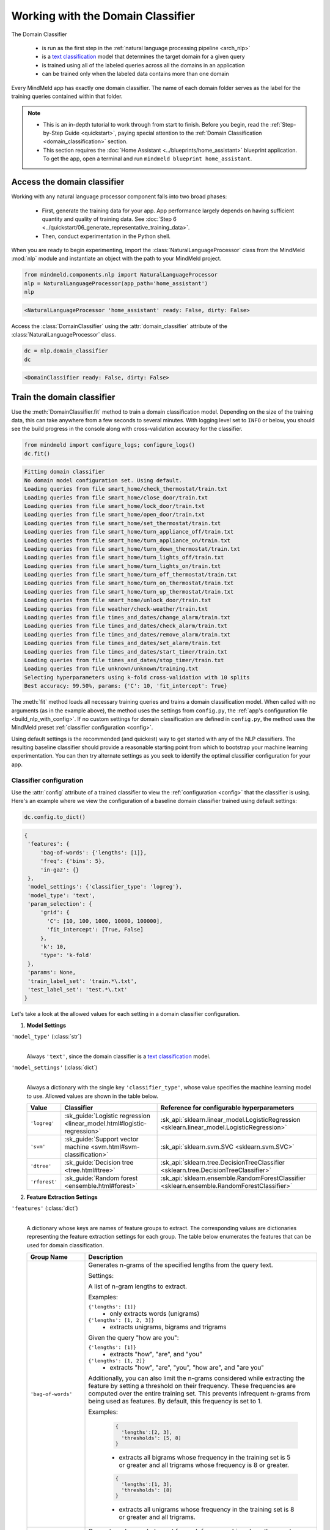 Working with the Domain Classifier
==================================

.. _domain_classification:

The Domain Classifier

 - is run as the first step in the :ref:`natural language processing pipeline <arch_nlp>`
 - is a `text classification <https://en.wikipedia.org/wiki/Text_classification>`_ model that determines the target domain for a given query
 - is trained using all of the labeled queries across all the domains in an application
 - can be trained only when the labeled data contains more than one domain

Every MindMeld app has exactly one domain classifier. The name of each domain folder serves as the label for the training queries contained within that folder.

.. note::

   - This is an in-depth tutorial to work through from start to finish. Before you begin, read the :ref:`Step-by-Step Guide <quickstart>`, paying special attention to the :ref:`Domain Classification <domain_classification>` section.
   - This section requires the :doc:`Home Assistant <../blueprints/home_assistant>` blueprint application. To get the app, open a terminal and run ``mindmeld blueprint home_assistant``.

Access the domain classifier
----------------------------

Working with any natural language processor component falls into two broad phases:

 - First, generate the training data for your app. App performance largely depends on having sufficient quantity and quality of training data. See :doc:`Step 6 <../quickstart/06_generate_representative_training_data>`.
 - Then, conduct experimentation in the Python shell.

When you are ready to begin experimenting, import the :class:`NaturalLanguageProcessor` class from the MindMeld :mod:`nlp` module and instantiate an object with the path to your MindMeld project.

.. code-block:: python

   from mindmeld.components.nlp import NaturalLanguageProcessor
   nlp = NaturalLanguageProcessor(app_path='home_assistant')
   nlp

.. code-block:: console

   <NaturalLanguageProcessor 'home_assistant' ready: False, dirty: False>

Access the :class:`DomainClassifier` using the :attr:`domain_classifier` attribute of the :class:`NaturalLanguageProcessor` class.

.. code-block:: python

   dc = nlp.domain_classifier
   dc

.. code-block:: console

  <DomainClassifier ready: False, dirty: False>


Train the domain classifier
---------------------------

Use the :meth:`DomainClassifier.fit` method to train a domain classification model. Depending on the size of the training data, this can take anywhere from a few seconds to several minutes. With logging level set to ``INFO`` or below, you should see the build progress in the console along with cross-validation accuracy for the classifier.

.. _baseline_domain_fit:

.. code-block:: python

   from mindmeld import configure_logs; configure_logs()
   dc.fit()

.. code-block:: console

   Fitting domain classifier
   No domain model configuration set. Using default.
   Loading queries from file smart_home/check_thermostat/train.txt
   Loading queries from file smart_home/close_door/train.txt
   Loading queries from file smart_home/lock_door/train.txt
   Loading queries from file smart_home/open_door/train.txt
   Loading queries from file smart_home/set_thermostat/train.txt
   Loading queries from file smart_home/turn_appliance_off/train.txt
   Loading queries from file smart_home/turn_appliance_on/train.txt
   Loading queries from file smart_home/turn_down_thermostat/train.txt
   Loading queries from file smart_home/turn_lights_off/train.txt
   Loading queries from file smart_home/turn_lights_on/train.txt
   Loading queries from file smart_home/turn_off_thermostat/train.txt
   Loading queries from file smart_home/turn_on_thermostat/train.txt
   Loading queries from file smart_home/turn_up_thermostat/train.txt
   Loading queries from file smart_home/unlock_door/train.txt
   Loading queries from file weather/check-weather/train.txt
   Loading queries from file times_and_dates/change_alarm/train.txt
   Loading queries from file times_and_dates/check_alarm/train.txt
   Loading queries from file times_and_dates/remove_alarm/train.txt
   Loading queries from file times_and_dates/set_alarm/train.txt
   Loading queries from file times_and_dates/start_timer/train.txt
   Loading queries from file times_and_dates/stop_timer/train.txt
   Loading queries from file unknown/unknown/training.txt
   Selecting hyperparameters using k-fold cross-validation with 10 splits
   Best accuracy: 99.50%, params: {'C': 10, 'fit_intercept': True}

The :meth:`fit` method loads all necessary training queries and trains a domain classification model. When called with no arguments (as in the example above), the method uses the settings from ``config.py``, the :ref:`app's configuration file <build_nlp_with_config>`. If no custom settings for domain classification are defined in ``config.py``, the method uses the MindMeld preset :ref:`classifier configuration <config>`.

Using default settings is the recommended (and quickest) way to get started with any of the NLP classifiers. The resulting baseline classifier should provide a reasonable starting point from which to bootstrap your machine learning experimentation. You can then try alternate settings as you seek to identify the optimal classifier configuration for your app.

Classifier configuration
^^^^^^^^^^^^^^^^^^^^^^^^

.. _domain_classifier_configuration:

Use the :attr:`config` attribute of a trained classifier to view the :ref:`configuration <config>` that the classifier is using. Here's an example where we view the configuration of a baseline domain classifier trained using default settings:

.. code-block:: python

   dc.config.to_dict()

.. code-block:: console

   {
    'features': {
        'bag-of-words': {'lengths': [1]},
        'freq': {'bins': 5},
        'in-gaz': {}
    },
    'model_settings': {'classifier_type': 'logreg'},
    'model_type': 'text',
    'param_selection': {
        'grid': {
          'C': [10, 100, 1000, 10000, 100000],
          'fit_intercept': [True, False]
        },
        'k': 10,
        'type': 'k-fold'
    },
    'params': None,
    'train_label_set': 'train.*\.txt',
    'test_label_set': 'test.*\.txt'
   }

Let's take a look at the allowed values for each setting in a domain classifier configuration.

1. **Model Settings**

``'model_type'`` (:class:`str`)
  |

  Always ``'text'``, since the domain classifier is a `text classification <https://en.wikipedia.org/wiki/Text_classification>`_ model.

``'model_settings'`` (:class:`dict`)
  |

  Always a dictionary with the single key ``'classifier_type'``, whose value specifies the machine learning model to use. Allowed values are shown in the table below.

  .. _sklearn_domain_models:

  =============== ======================================================================= ==========================================
  Value           Classifier                                                              Reference for configurable hyperparameters
  =============== ======================================================================= ==========================================
  ``'logreg'``    :sk_guide:`Logistic regression <linear_model.html#logistic-regression>` :sk_api:`sklearn.linear_model.LogisticRegression <sklearn.linear_model.LogisticRegression>`
  ``'svm'``       :sk_guide:`Support vector machine <svm.html#svm-classification>`        :sk_api:`sklearn.svm.SVC <sklearn.svm.SVC>`
  ``'dtree'``     :sk_guide:`Decision tree <tree.html#tree>`                              :sk_api:`sklearn.tree.DecisionTreeClassifier <sklearn.tree.DecisionTreeClassifier>`
  ``'rforest'``   :sk_guide:`Random forest <ensemble.html#forest>`                        :sk_api:`sklearn.ensemble.RandomForestClassifier <sklearn.ensemble.RandomForestClassifier>`
  =============== ======================================================================= ==========================================


2. **Feature Extraction Settings**

``'features'`` (:class:`dict`)
  |

  A dictionary whose keys are names of feature groups to extract. The corresponding values are dictionaries representing the feature extraction settings for each group. The table below enumerates the features that can be used for domain classification.

  .. _domain_features:

  +-----------------------+------------------------------------------------------------------------------------------------------------+
  | Group Name            | Description                                                                                                |
  +=======================+============================================================================================================+
  | ``'bag-of-words'``    | Generates n-grams of the specified lengths from the query text.                                            |
  |                       |                                                                                                            |
  |                       | Settings:                                                                                                  |
  |                       |                                                                                                            |
  |                       | A list of n-gram lengths to extract.                                                                       |
  |                       |                                                                                                            |
  |                       | Examples:                                                                                                  |
  |                       |                                                                                                            |
  |                       | ``{'lengths': [1]}``                                                                                       |
  |                       |  - only extracts words (unigrams)                                                                          |
  |                       |                                                                                                            |
  |                       | ``{'lengths': [1, 2, 3]}``                                                                                 |
  |                       |  - extracts unigrams, bigrams and trigrams                                                                 |
  |                       |                                                                                                            |
  |                       | Given the query "how are you":                                                                             |
  |                       |                                                                                                            |
  |                       | ``{'lengths': [1]}``                                                                                       |
  |                       |  - extracts "how", "are", and "you"                                                                        |
  |                       |                                                                                                            |
  |                       | ``{'lengths': [1, 2]}``                                                                                    |
  |                       |  - extracts "how", "are", "you", "how are", and "are you"                                                  |
  |                       |                                                                                                            |
  |                       | Additionally, you can also limit the n-grams considered while extracting the feature by setting a          |
  |                       | threshold on their frequency. These frequencies are computed over the entire training set. This prevents   |
  |                       | infrequent n-grams from being used as features. By default, this frequency is set to 1.                    |
  |                       |                                                                                                            |
  |                       | Examples:                                                                                                  |
  |                       |                                                                                                            |
  |                       |  .. code-block:: python                                                                                    |
  |                       |                                                                                                            |
  |                       |    {                                                                                                       |
  |                       |      'lengths':[2, 3],                                                                                     |
  |                       |      'thresholds': [5, 8]                                                                                  |
  |                       |    }                                                                                                       |
  |                       |                                                                                                            |
  |                       |  - extracts all bigrams whose frequency in the training set is 5 or greater and all trigrams whose         |
  |                       |    frequency is 8 or greater.                                                                              |
  |                       |                                                                                                            |
  |                       |  .. code-block:: python                                                                                    |
  |                       |                                                                                                            |
  |                       |    {                                                                                                       |
  |                       |      'lengths':[1, 3],                                                                                     |
  |                       |      'thresholds': [8]                                                                                     |
  |                       |    }                                                                                                       |
  |                       |                                                                                                            |
  |                       |  - extracts all unigrams whose frequency in the training set is 8 or greater and all trigrams.             |
  +-----------------------+------------------------------------------------------------------------------------------------------------+
  | ``'freq'``            | Generates a log-scaled count for each frequency bin, where the count represents the number of query tokens |
  |                       | whose frequency falls into that bin. Frequency is measured by number of occurrences in the training data.  |
  |                       |                                                                                                            |
  |                       | Settings:                                                                                                  |
  |                       |                                                                                                            |
  |                       | Number of bins.                                                                                            |
  |                       |                                                                                                            |
  |                       | Example:                                                                                                   |
  |                       |                                                                                                            |
  |                       | ``{'bins': 5}``                                                                                            |
  |                       |  - quantizes the vocabulary frequency into 5 bins                                                          |
  +-----------------------+------------------------------------------------------------------------------------------------------------+
  | ``'enable-stemming'`` | Stemming is the process of reducing inflected words to their word stem or base form. For example, word stem|
  |                       | of "eating" is "eat", word stem of "backwards" is "backward". MindMeld extracts word stems using a variant |
  |                       | of the `Porter stemming algorithm <https://tartarus.org/martin/PorterStemmer/>`_ that only removes         |
  |                       | inflectional suffixes.                                                                                     |
  |                       |                                                                                                            |
  |                       | This feature extends the ``'bag-of-words'`` and ``'freq'`` features described above.                       |
  |                       |                                                                                                            |
  |                       | If this flag is set to ``True``:                                                                           |
  |                       |                                                                                                            |
  |                       | - The stemmed versions of the n-grams are extracted from the query in addition to regular n-grams when     |
  |                       |   using the ``'bag-of-words'`` feature                                                                     |
  |                       |                                                                                                            |
  |                       | - Frequency counts for both unstemmed as well as stemmed versions of the query tokens are computed when    |
  |                       |   using the ``'freq'`` feature                                                                             |
  |                       |                                                                                                            |
  |                       | Example:                                                                                                   |
  |                       |                                                                                                            |
  |                       |  .. code-block:: python                                                                                    |
  |                       |                                                                                                            |
  |                       |    'features': {                                                                                           |
  |                       |        'bag-of-words': {'lengths': [1]},                                                                   |
  |                       |        'enable-stemming': True                                                                             |
  |                       |     }                                                                                                      |
  |                       |                                                                                                            |
  |                       |  - extracts ["two", “orders", "of", "breadsticks", **"order"**, **"breadstick"**] from the query “two      |
  |                       |    orders of breadsticks”.                                                                                 |
  +-----------------------+------------------------------------------------------------------------------------------------------------+
  | ``'word-shape'``      | Generates word shapes of n-grams of the specified lengths from the query text. Word shapes are simplified  |
  |                       | representations which encode attributes such as capitalization, numerals, punctuation etc.                 |
  |                       | Currently, we only encode whether a character is a digit or not.                                           |
  |                       |                                                                                                            |
  |                       | Settings:                                                                                                  |
  |                       |                                                                                                            |
  |                       | A list of n-gram lengths to extract.                                                                       |
  |                       |                                                                                                            |
  |                       | Examples:                                                                                                  |
  |                       |                                                                                                            |
  |                       | ``{'lengths': [1]}``                                                                                       |
  |                       |  - only extracts word shapes of individual tokens (unigrams)                                               |
  |                       |                                                                                                            |
  |                       | ``{'lengths': [1, 2, 3]}``                                                                                 |
  |                       |  - extracts word shapes of unigrams, bigrams and trigrams                                                  |
  |                       |                                                                                                            |
  |                       | Given the query "i want 12":                                                                               |
  |                       |                                                                                                            |
  |                       | ``{'lengths': [1]}``                                                                                       |
  |                       |  - extracts "x", "xxxx", and "dd"                                                                          |
  |                       |                                                                                                            |
  |                       | ``{'lengths': [1, 2]}``                                                                                    |
  |                       |  - extracts "x", "xxxx", "dd", "x xxxx", and "xxxx dd"                                                     |
  |                       |                                                                                                            |
  |                       | Note:                                                                                                      |
  |                       |                                                                                                            |
  |                       | - Shapes of words which are all digits or non-digits and have more than 5 characters are collapsed to      |
  |                       |   `ddddd+` and `xxxxx+` respectively.                                                                      |
  |                       | - Feature value for each shape is its log-scaled count.                                                    |
  +-----------------------+------------------------------------------------------------------------------------------------------------+
  | ``'edge-ngrams'``     | Generates n-grams of the specified lengths from the edges (that is, the start and the end) of the query.   |
  |                       |                                                                                                            |
  |                       | Settings:                                                                                                  |
  |                       |                                                                                                            |
  |                       | A list of n-gram lengths to extract.                                                                       |
  |                       |                                                                                                            |
  |                       | Examples:                                                                                                  |
  |                       |                                                                                                            |
  |                       | ``{'lengths': [1]}``                                                                                       |
  |                       |  - only extracts the first and last word                                                                   |
  |                       |                                                                                                            |
  |                       | ``{'lengths': [1, 2, 3]}``                                                                                 |
  |                       |  - extracts all leading and trailing n-grams up to size 3                                                  |
  +-----------------------+------------------------------------------------------------------------------------------------------------+
  | ``'char-ngrams'``     | Generates character n-grams of specified lengths from the query text.                                      |
  |                       |                                                                                                            |
  |                       | Examples:                                                                                                  |
  |                       |                                                                                                            |
  |                       | ``{'lengths': [1]}``                                                                                       |
  |                       |  - extracts each character in the query (unigrams)                                                         |
  |                       |                                                                                                            |
  |                       | ``{'lengths': [1, 2, 3]}``                                                                                 |
  |                       |  - extracts character unigrams, bigrams and trigrams                                                       |
  |                       |                                                                                                            |
  |                       | Given the query "hi there":                                                                                |
  |                       |                                                                                                            |
  |                       | ``{'lengths': [1]}``                                                                                       |
  |                       |  - extracts 'h', 'i', ' ', t', 'h', 'e', 'r', and 'e'                                                      |
  |                       |                                                                                                            |
  |                       | ``{'lengths': [1, 2]}``                                                                                    |
  |                       |  - extracts  'h', 'i', ' ', 't', 'h', 'e', 'r', 'e', 'hi', 'i ', ' t', 'th', 'he', 'er', and 're'          |
  |                       |                                                                                                            |
  |                       | Additionally, you can also limit the character n-grams considered while extracting the feature by setting  |
  |                       | a threshold on their frequency. These frequencies are computed over the entire training set. This prevents |
  |                       | infrequent n-grams from being used as features. By default, this frequency is set to 1.                    |
  |                       |                                                                                                            |
  |                       | Examples:                                                                                                  |
  |                       |                                                                                                            |
  |                       |  .. code-block:: python                                                                                    |
  |                       |                                                                                                            |
  |                       |    {                                                                                                       |
  |                       |      'lengths':[2, 3],                                                                                     |
  |                       |      'thresholds': [5, 8]                                                                                  |
  |                       |    }                                                                                                       |
  |                       |                                                                                                            |
  |                       |  - extracts all character bigrams whose frequency in the training set is 5 or greater and all character    |
  |                       |    trigrams whose frequency is 8 or greater.                                                               |
  |                       |                                                                                                            |
  |                       |  .. code-block:: python                                                                                    |
  |                       |                                                                                                            |
  |                       |    {                                                                                                       |
  |                       |      'lengths':[1, 3],                                                                                     |
  |                       |      'thresholds': [8]                                                                                     |
  |                       |    }                                                                                                       |
  |                       |                                                                                                            |
  |                       |  - extracts all character unigrams whose frequency in the training set is 8 or greater and all character   |
  |                       |    trigrams.                                                                                               |
  +-----------------------+------------------------------------------------------------------------------------------------------------+
  | ``'sys-candidates'``  | Generates a set of features indicating the presence of system entities in the query.                       |
  |                       |                                                                                                            |
  |                       | Settings:                                                                                                  |
  |                       |                                                                                                            |
  |                       | The types of system entities to extract. If unspecified, all system entities will be considered by default.|
  |                       |                                                                                                            |
  |                       | Example:                                                                                                   |
  |                       |                                                                                                            |
  |                       | ``{'entities': ['sys_number', 'sys_time', 'sys_phone-number']}``                                           |
  |                       |  - extracts features indicating the presence of the above system entities                                  |
  +-----------------------+------------------------------------------------------------------------------------------------------------+
  | ``'in-gaz'``          | Generates a set of features indicating the presence of query n-grams in different entity gazetteers,       |
  |                       | along with popularity information as defined in the gazetteer.                                             |
  +-----------------------+------------------------------------------------------------------------------------------------------------+
  | ``'length'``          | Generates a set of features that capture query length information.                                         |
  |                       | Computes the number of tokens and characters in the query, on both linear and log scales.                  |
  +-----------------------+------------------------------------------------------------------------------------------------------------+
  | ``'exact'``           | Returns the entire query text as a feature.                                                                |
  +-----------------------+------------------------------------------------------------------------------------------------------------+
  | ``'sentiment'``       | Generates a feature or a set of features to representing the intensity of positive, negative or neutral    |
  |                       | sentiment in the query.                                                                                    |
  |                       |                                                                                                            |
  |                       | Settings:                                                                                                  |
  |                       |                                                                                                            |
  |                       | The type of measurement required. If unspecified, a single score will be computed to measure sentiment.    |
  |                       |                                                                                                            |
  |                       | Examples:                                                                                                  |
  |                       |                                                                                                            |
  |                       | ``{'analyzer': 'composite'}``                                                                              |
  |                       | - extracts a single feature representing the sentiment normalized to be between -1 (extreme negative) to   |
  |                       |   +1 (extreme positive).                                                                                   |
  |                       |                                                                                                            |
  |                       | ``{'analyzer': 'discrete'}``                                                                               |
  |                       | - extracts three separate features measuring the ratio for each sentiment (positive, neutral and negative) |
  |                       |   such that their values add up to 1.                                                                      |
  +-----------------------+------------------------------------------------------------------------------------------------------------+

.. note::

   To define your own features or custom versions of these in-built features, see :ref:`Working with User-Defined Features <custom_features>`.

.. _domain_tuning:

3. **Hyperparameter Settings**

``'params'`` (:class:`dict`)
  |

  A dictionary of values to be used for model hyperparameters during training. Examples include the ``'kernel'`` parameter for SVM, ``'penalty'`` for logistic regression, ``'max_depth'`` for decision tree, and so on. The list of allowable hyperparameters depends on the model selected. See the :ref:`reference links <sklearn_domain_models>` above for parameter lists.

``'param_selection'`` (:class:`dict`)
  |

  A dictionary of settings for :sk_guide:`hyperparameter selection <grid_search>`. Provides an alternative to the ``'params'`` dictionary above if the ideal hyperparameters for the model are not already known and need to be estimated.

  To estimate parameters, MindMeld needs two pieces of information from the developer:

  #. The parameter space to search, as the value for the ``'grid'`` key
  #. The strategy for splitting the labeled data into training and validation sets, as the value for the ``'type'`` key

  Depending on the splitting scheme selected, the :data:`param_selection` dictionary can contain other keys that define additional settings. The table below enumerates the allowable keys.

  +-----------------------+---------------------------------------------------------------------------------------------------------------------------+
  | Key                   | Value                                                                                                                     |
  +=======================+===========================================================================================================================+
  | ``'grid'``            | A dictionary which maps each hyperparameter to a list of potential values to search.                                      |
  |                       | Here is an example for a :sk_api:`logistic regression <sklearn.linear_model.LogisticRegression>` model:                   |
  |                       |                                                                                                                           |
  |                       | .. code-block:: python                                                                                                    |
  |                       |                                                                                                                           |
  |                       |    {                                                                                                                      |
  |                       |      'penalty': ['l1', 'l2'],                                                                                             |
  |                       |      'C': [10, 100, 1000, 10000, 100000],                                                                                 |
  |                       |       'fit_intercept': [True, False]                                                                                      |
  |                       |    }                                                                                                                      |
  |                       |                                                                                                                           |
  |                       | See the :ref:`reference links <sklearn_domain_models>` above for details on the hyperparameters available for each model. |
  +-----------------------+---------------------------------------------------------------------------------------------------------------------------+
  | ``'type'``            | The :sk_guide:`cross-validation <cross_validation>` methodology to use. One of:                                           |
  |                       |                                                                                                                           |
  |                       | - ``'k-fold'``: :sk_api:`K-folds <sklearn.model_selection.KFold>`                                                         |
  |                       | - ``'shuffle'``: :sk_api:`Randomized folds <sklearn.model_selection.ShuffleSplit>`                                        |
  |                       | - ``'group-k-fold'``: :sk_api:`K-folds with non-overlapping groups <sklearn.model_selection.GroupKFold>`                  |
  |                       | - ``'group-shuffle'``: :sk_api:`Group-aware randomized folds <sklearn.model_selection.GroupShuffleSplit>`                 |
  |                       | - ``'stratified-k-fold'``: :sk_api:`Stratified k-folds <sklearn.model_selection.StratifiedKFold>`                         |
  |                       | - ``'stratified-shuffle'``: :sk_api:`Stratified randomized folds <sklearn.model_selection.StratifiedShuffleSplit>`        |
  |                       |                                                                                                                           |
  +-----------------------+---------------------------------------------------------------------------------------------------------------------------+
  | ``'k'``               | Number of folds (splits)                                                                                                  |
  +-----------------------+---------------------------------------------------------------------------------------------------------------------------+

  To identify the parameters that give the highest accuracy, the :meth:`fit` method does an :sk_guide:`exhaustive grid search <grid_search.html#exhaustive-grid-search>` over the parameter space, evaluating candidate models using the specified cross-validation strategy. Subsequent calls to :meth:`fit` can use these optimal parameters and skip the parameter selection process.

4. **Custom Train/Test Settings**

``'train_label_set'`` (:class:`str`)
  |

  A string representing a regex pattern that selects all training files for domain model training with filenames that match the pattern. The default regex when this key is not specified is ``'train.*\.txt'``.

``'test_label_set'`` (:class:`str`)
  |

  A string representing a regex pattern that selects all evaluation files for domain model testing with filenames that match the pattern. The default regex when this key is not specified is ``'test.*\.txt'``.


.. _build_domain_with_config:

Training with custom configurations
^^^^^^^^^^^^^^^^^^^^^^^^^^^^^^^^^^^

To override MindMeld's default domain classifier configuration with custom settings, you can either edit the app configuration file, or, you can call the :meth:`fit` method with appropriate arguments.


1. Application configuration file
"""""""""""""""""""""""""""""""""

When you define custom classifier settings in ``config.py``, the :meth:`DomainClassifier.fit` and :meth:`NaturalLanguageProcessor.build` methods use those settings instead of MindMeld's defaults. To do this, define a dictionary of your custom settings, named :data:`DOMAIN_CLASSIFIER_CONFIG`.

Here's an example of a ``config.py`` file where custom settings optimized for the app override the preset configuration for the domain classifier.

.. code-block:: python

   DOMAIN_CLASSIFIER_CONFIG = {
       'model_type': 'text',
       'model_settings': {
           'classifier_type': 'logreg'
       },
       'param_selection': {
           'type': 'k-fold',
           'k': 10,
           'grid': {
               'fit_intercept': [True, False],
               'C': [10, 100, 1000, 10000, 100000]
           },
       },
       'features': {
           "bag-of-words": {
               "lengths": [1, 2]
           },
           "edge-ngrams": {"lengths": [1, 2]},
           "in-gaz": {},
           "exact": {"scaling": 10},
           "gaz-freq": {},
           "freq": {"bins": 5}
       }
   }

This method is recommended for storing your optimal classifier settings once you have identified them through experimentation. Then the classifier training methods will use the optimized configuration to rebuild the models. A common use case is retraining models on newly-acquired training data, without retuning the underlying model settings.

Since this method requires updating a file each time you modify a setting, it's less suitable for rapid prototyping than the method described next.

2. Arguments to the :meth:`fit` method
""""""""""""""""""""""""""""""""""""""

For experimenting with the domain classifier, the recommended method is to use arguments to the :meth:`fit` method. The main areas for exploration are feature extraction, hyperparameter tuning, and model selection.


**Feature extraction**

Let's start with the baseline classifier we trained :ref:`earlier <baseline_domain_fit>`. Viewing the feature set reveals that, by default, the classifier uses unigrams for its bag of words features.

.. code-block:: python

   my_features = dc.config.features
   my_features

.. code-block:: console

   {
    'bag-of-words': {'lengths': [1, 2]},
    'edge-ngrams': {'lengths': [1, 2]},
    'exact': {'scaling': 10},
    'freq': {'bins': 5},
    'gaz-freq': {},
    'in-gaz': {}}
   }

Now we want the classifier to look at longer phrases, which carry more context than unigrams. Change the ``'lengths'`` setting of the ``'bag-of-words'`` feature to extract longer n-grams. For this example, to extract single words (unigrams), bigrams, and trigrams, we'll edit the :data:`my_features` dictionary as shown below.

.. code-block:: python

   my_features['bag-of-words']['lengths'] = [1, 2, 3]

We can also add more :ref:`supported features <domain_features>`. Suppose that our domains are such that the natural language patterns at the start or the end of a query are highly indicative of one domain or another. To capture this, we extract the leading and trailing phrases of different lengths — known as *edge n-grams* — from the query. The code below adds the new ``'edge-ngrams'`` feature to the existing :data:`my_features` dictionary.

.. code-block:: python

   my_features['edge-ngrams'] = { 'lengths': [1, 2] }
   my_features

.. code-block:: console

   {
    'bag-of-words': {'lengths': [1, 2, 3]},
    'edge-ngrams': {'lengths': [1, 2]},
    'exact': {'scaling': 10},
    'freq': {'bins': 5},
    'gaz-freq': {},
    'in-gaz': {}
   }

To retrain the classifier with the updated feature set, pass in the :data:`my_features` dictionary as an argument to the :data:`features` parameter of the :meth:`fit` method. This trains the domain classification model with our new feature extraction settings, while continuing to use MindMeld defaults for model type (logistic regression) and hyperparameter selection.

.. code-block:: python

   dc.fit(features=my_features)

.. code-block:: console

   Fitting domain classifier
   Selecting hyperparameters using k-fold cross-validation with 10 splits
   Best accuracy: 99.60%, params: {'C': 10, 'fit_intercept': True}

   The exact accuracy number and the selected params might be different each time we run hyperparameter tuning, which we will explore in detail in the next section.

**Hyperparameter tuning**

View the model's hyperparameters, keeping in mind the hyperparameters for logistic regression, the default model for domain classification in MindMeld. These include: ``'C'``, the inverse of regularization strength; and, penalization, which is not shown in the response but defaults to ``'l2'``.

.. code-block:: python

   my_param_settings = dc.config.param_selection
   my_param_settings

.. code-block:: console

   {
    'grid': {
              'C': [10, 100, 1000, 10000, 100000],
              'fit_intercept': [True, False]
            },
    'k': 10,
    'type': 'k-fold'
   }

For our first experiment, let's reduce the range of values to search for ``'C'``, and allow the hyperparameter estimation process to choose the ideal norm (``'l1'`` or ``'l2'``) for penalization. Pass the updated settings to :meth:`fit` as arguments to the :data:`param_selection` parameter. The :meth:`fit` method then searches over the updated parameter grid, and prints the hyperparameter values for the model whose cross-validation accuracy is highest.

.. code-block:: python

   my_param_settings['grid']['C'] = [10, 100, 1000]
   my_param_settings['grid']['penalty'] = ['l1', 'l2']
   my_param_settings

.. code-block:: console

   {
    'grid': {
              'C': [10, 100, 1000],
              'fit_intercept': [True, False],
              'penalty': ['l1', 'l2']
            },
    'k': 10,
    'type': 'k-fold'
   }

.. code-block:: python

   dc.fit(param_selection=my_param_settings)

.. code-block:: console

   Fitting domain classifier
   Selecting hyperparameters using k-fold cross-validation with 10 splits
   Best accuracy: 99.59%, params: {'C': 1000, 'penalty': 'l2', 'fit_intercept': True}

Again, the exact accuracy number and the selected params might be different for a particular run.

Finally, we'll try a new cross-validation strategy of randomized folds, replacing the default of k-fold. We'll also specify five folds instead of the default of ten folds. To so this, we modify the values of the   ``'type'`` and ``'k'`` keys in :data:`my_param_settings`:

.. code-block:: python

   my_param_settings['k'] = 5
   my_param_settings['type'] = 'shuffle'
   my_param_settings

.. code-block:: console

   {
    'grid': {
              'C': [10, 100, 1000],
              'fit_intercept': [True, False],
              'penalty': ['l1', 'l2']
            },
    'k': 5,
    'type': 'shuffle'
   }

.. code-block:: python

   dc.fit(param_selection=my_param_settings)

.. code-block:: console

   Fitting domain classifier
   Selecting hyperparameters using shuffle cross-validation with 5 splits
   Best accuracy: 99.50%, params: {'C': 100, 'fit_intercept': False, 'penalty': 'l2'}

For a list of configurable hyperparameters for each model, along with available cross-validation methods, see :ref:`hyperparameter settings <domain_tuning>`.


**Model selection**

To try :ref:`machine learning models <sklearn_domain_models>` other than the default of logistic regression, we specify the new model as the argument to ``model_settings``, then update the hyperparameter grid accordingly.

For example, a :sk_guide:`support vector machine (SVM) <svm>` with the same features as before, and parameter selection settings updated to search over the :sk_api:`SVM hyperparameters <sklearn.svm.SVC.html#sklearn.svm.SVC>`, looks like this:

.. code-block:: python

   my_param_settings['grid'] = {
    'C': [0.1, 0.5, 1, 5, 10, 50, 100, 1000, 5000],
    'kernel': ['linear', 'rbf', 'poly']
   }
   my_param_settings

.. code-block:: console

   {
    'grid': {
              'C': [0.1, 0.5, 1, 5, 10, 50, 100, 1000, 5000],
              'kernel': ['linear', 'rbf', 'poly']
            },
    'k': 5,
    'type': 'shuffle'
   }

.. code-block:: python

   dc.fit(model_settings={'classifier_type': 'svm'}, param_selection=my_param_settings)

.. code-block:: console

   Fitting domain classifier
   Selecting hyperparameters using shuffle cross-validation with 5 splits
   Best accuracy: 99.56%, params: {'C': 1000, 'kernel': 'rbf'}

Meanwhile, a :sk_api:`random forest <sklearn.ensemble.RandomForestClassifier>` :sk_guide:`ensemble <ensemble>` classifier would look like this:

.. code-block:: python

   my_param_settings['grid'] = {
    'n_estimators': [5, 10, 15, 20],
    'criterion': ['gini', 'entropy'],
    'warm_start': [True, False]
   }
   dc.fit(model_settings={'classifier_type': 'rforest'}, param_selection=my_param_settings)

.. code-block:: console

  Fitting domain classifier
  Selecting hyperparameters using shuffle cross-validation with 5 splits
  Best accuracy: 98.37%, params: {'criterion': 'gini', 'n_estimators': 15, 'warm_start': False}


Run the domain classifier
-------------------------

Run the trained domain classifier on a test query using the :meth:`DomainClassifier.predict` method, which returns the label for the domain whose predicted probability is highest.

.. code-block:: python

   dc.predict('weather in san francisco?')

.. code-block:: console

   'weather'

.. note::

   At runtime, the natural language processor's :meth:`process` method calls :meth:`DomainClassifier.predict` to classify the domain for an incoming query.

We want to know how confident our trained model is in its prediction. To view the predicted probability distribution over all possible domain labels, use the :meth:`DomainClassifier.predict_proba` method. This is useful both for experimenting with classifier settings and for debugging classifier performance.

The result is a list of tuples whose first element is the domain label and whose second element is the associated classification probability. These are ranked by domain, from most likely to least likely.

.. code-block:: python

   dc.predict_proba('weather in san francisco?')

.. code-block:: console

   [
    ('weather', 0.6),
    ('smart_home', 0.05),
    ('unknown', 0.25),
    ('times_and_dates', 0.1),
    ('greeting', 0.1),
   ]

An ideal classifier would assign a high probability to the expected (correct) class label for a test query, while assigning very low probabilities to incorrect labels.

The :meth:`predict` and :meth:`predict_proba` methods take one query at a time. Next, we'll see how to test a trained model on a batch of labeled test queries.

Evaluate classifier performance
-------------------------------

Before you can evaluate the accuracy of your trained domain classifier, you must first create labeled test data and place it in your MindMeld project as described in the :ref:`Natural Language Processor <evaluate_nlp>` chapter.

Then, when you are ready, use the :meth:`DomainClassifier.evaluate` method, which

 - strips away all ground truth annotations from the test queries,
 - passes the resulting unlabeled queries to the trained domain classifier for prediction, and
 - compares the classifier's output predictions against the ground truth labels to compute the model's prediction accuracy.

In the example below, the model gets 2,550 out of 2,563 test queries correct, resulting in an accuracy of 99.5%.

.. code-block:: python

   dc.evaluate()

.. code-block:: console

   Loading queries from file times_and_dates/change_alarm/test.txt
   Loading queries from file times_and_dates/check_alarm/test.txt
   Loading queries from file times_and_dates/remove_alarm/test.txt
   Loading queries from file times_and_dates/set_alarm/test.txt
   Loading queries from file times_and_dates/start_timer/test.txt
   Loading queries from file times_and_dates/stop_timer/test.txt
   Loading queries from file unknown/unknown/test.txt
   Loading queries from file smart_home/check_thermostat/test.txt
   Loading queries from file smart_home/close_door/test.txt
   Loading queries from file smart_home/lock_door/test.txt
   Loading queries from file smart_home/open_door/test.txt
   Loading queries from file smart_home/set_thermostat/test.txt
   Loading queries from file smart_home/turn_appliance_off/test.txt
   Loading queries from file smart_home/turn_appliance_on/test.txt
   Loading queries from file smart_home/turn_down_thermostat/test.txt
   Loading queries from file smart_home/turn_lights_off/test.txt
   Loading queries from file smart_home/turn_lights_on/test.txt
   Loading queries from file smart_home/turn_off_thermostat/test.txt
   Loading queries from file smart_home/turn_on_thermostat/test.txt
   Loading queries from file smart_home/turn_up_thermostat/test.txt
   Loading queries from file smart_home/unlock_door/test.txt
   Loading queries from file weather/check-weather/test.txt
   <StandardModelEvaluation score: 99.49%, 2550 of 2563 examples correct>

The aggregate accuracy score we see above is only the beginning, because the :meth:`evaluate` method returns a rich object containing overall statistics, statistics by class, and a confusion matrix.

Print all the model performance statistics reported by the :meth:`evaluate` method:

.. code-block:: python

   eval = dc.evaluate()
   eval.print_stats()

.. code-block:: console

   Overall statistics:

      accuracy f1_weighted          tp          tn          fp          fn    f1_macro    f1_micro
         0.995       0.995        2550        7676          13          13       0.954       0.995



   Statistics by class:

                 class      f_beta   precision      recall     support          tp          tn          fp          fn
            smart_home       0.994       0.990       0.998        1074        1072        1478          11           2
               weather       0.825       1.000       0.703          37          26        2526           0          11
               unknown       1.000       1.000       1.000        1107        1107        1456           0           0
       times_and_dates       0.997       0.994       1.000         345         345        2216           2           0



   Confusion matrix:

                      smart_home        weather        unknown   times_and_..
       smart_home           1072              0              0              2
          weather             11             26              0              0
          unknown              0              0           1107              0
     times_and_..              0              0              0            345


The :meth:`eval.get_stats()` method returns all the above statistics in a structured dictionary without printing them to the console.

Let's decipher the statistics output by the :meth:`evaluate` method.

**Overall Statistics**
  |

  Aggregate stats measured across the entire test set:

  ===========  ===
  accuracy     :sk_guide:`Classification accuracy score <model_evaluation.html#accuracy-score>`
  f1_weighted  :sk_api:`Class-weighted average f1 score <sklearn.metrics.f1_score.html>` — to take class imbalance into account, weights the f1 scores by class support
  tp           Number of `true positives <https://en.wikipedia.org/wiki/Precision_and_recall>`_
  tn           Number of `true negatives <https://en.wikipedia.org/wiki/Precision_and_recall>`_
  fp           Number of `false positives <https://en.wikipedia.org/wiki/Precision_and_recall>`_
  fn           Number of `false negatives <https://en.wikipedia.org/wiki/Precision_and_recall>`_
  f1_macro     :sk_api:`Macro-averaged f1 score <sklearn.metrics.f1_score.html>` — the mean of f1 scores calculated by class
  f1_micro     :sk_api:`Micro-averaged f1 score <sklearn.metrics.f1_score.html>` — calculated with global precision and recall metrics
  ===========  ===

  When interpreting these statistics, consider whether your app and evaluation results fall into one of the cases below, and if so, apply the accompanying guideline. This list is basic, not exhaustive, but should get you started.

  - **Classes are balanced** — When the number of training examples in your domains are comparable and each domain is equally important, focusing on the accuracy metric is usually good enough.

  - **Classes are imbalanced** — In this case, it's important to take the f1 scores into account.

  - **All f1 and accuracy scores are low** — When domain classification is performing poorly across all domains, any of the following may be the problem: 1) You do not have enough training data for the model to learn, 2) you need to tune your model hyperparameters, or 3) you need to reconsider your domain structure to ensure that queries in different domain have different vocabularies — this may involve either combining or separating domains so that the resulting classes are easier for the classifier to distinguish.

  - **f1 weighted is higher than f1 macro** — This means that domains with fewer evaluation examples are performing poorly. Try adding more data to these domains or adding class weights to your hyperparameters.

  - **f1 macro is higher than f1 weighted** — This means that domains with more evaluation examples are performing poorly. Verify that the number of evaluation examples reflects the class distribution of your training examples.

  - **f1 micro is higher than f1 macro** — This means that some domains are being misclassified more often than others. Identify the problematic domains by checking the class-wise statistics below. It is possible that some domains are too similar to others, or that you need to add more training data to some domains.

  - **Some classes are more important than others** — If some domains are more important than others for your use case, it is best to focus especially on the class-wise statistics described below.

**Class-wise Statistics**
  |

  Stats computed at a per-class level:

  ===========  ===
  class        Domain label
  f_beta       :sk_api:`F-beta score <sklearn.metrics.fbeta_score>`
  precision    `Precision <https://en.wikipedia.org/wiki/Precision_and_recall#Precision>`_
  recall       `Recall <https://en.wikipedia.org/wiki/Precision_and_recall#Recall>`_
  support      Number of test queries in this domain (based on ground truth)
  tp           Number of `true positives <https://en.wikipedia.org/wiki/Precision_and_recall>`_
  tn           Number of `true negatives <https://en.wikipedia.org/wiki/Precision_and_recall>`_
  fp           Number of `false positives <https://en.wikipedia.org/wiki/Precision_and_recall>`_
  fn           Number of `false negatives <https://en.wikipedia.org/wiki/Precision_and_recall>`_
  ===========  ===

**Confusion Matrix**
  |

  A `confusion matrix <https://en.wikipedia.org/wiki/Confusion_matrix>`_ where each row represents the number of instances in an actual class and each column represents the number of instances in a predicted class. This reveals whether the classifier tends to confuse two classes, i.e., mislabel one class as another. In the above example, the domain classifier wrongly classified 32 instances of ``weather`` queries as ``smart_home``.

Now we have a wealth of information about the performance of our classifier. Let's go further and inspect the classifier's predictions at the level of individual queries, to better understand error patterns.

View the classifier predictions for the entire test set using the :attr:`results` attribute of the returned :obj:`eval` object. Each result is an instance of the :class:`EvaluatedExample` class which contains information about the original input query, the expected ground truth label, the predicted label, and the predicted probability distribution over all the class labels.

.. code-block:: python

   eval.results

.. code-block:: console

   [
    EvaluatedExample(example=<Query 'change my 6 am alarm'>, expected='times_and_dates', predicted='times_and_dates', probas={'smart_home': 0.050000000000000003, 'times_and_dates': 0.94999999999999996, 'unknown': 0.0, 'weather': 0.0}, label_type='class'),
    EvaluatedExample(example=<Query 'change my 6 am alarm to 7 am'>, expected='times_and_dates', predicted='times_and_dates', probas={'smart_home': 0.050000000000000003, 'times_and_dates': 0.94999999999999996, 'unknown': 0.0, 'weather': 0.0}, label_type='class')],
    ...
   ]

Next, we look selectively at just the correct or incorrect predictions.

.. code-block:: python

   list(eval.correct_results())

.. code-block:: console

   [
    EvaluatedExample(example=<Query 'change my 6 am alarm'>, expected='times_and_dates', predicted='times_and_dates', probas={'smart_home': 0.050000000000000003, 'times_and_dates': 0.94999999999999996, 'unknown': 0.0, 'weather': 0.0}, label_type='class'),
    EvaluatedExample(example=<Query 'change my 6 am alarm to 7 am'>, expected='times_and_dates', predicted='times_and_dates', probas={'smart_home': 0.050000000000000003, 'times_and_dates': 0.94999999999999996, 'unknown': 0.0, 'weather': 0.0}, label_type='class'),
    ...
   ]

.. code-block:: python

   list(eval.incorrect_results())

.. code-block:: console

   [
    EvaluatedExample(example=<Query 'stop my timers'>, expected='times_and_dates', predicted='smart_home', probas={'smart_home': 0.65000000000000002, 'times_and_dates': 0.29999999999999999, 'unknown': 0.050000000000000003, 'weather': 0.0}, label_type='class'),
    EvaluatedExample(example=<Query 'what is happening in germany right now?'>, expected='unknown', predicted='weather', probas={'smart_home': 0.14999999999999999, 'times_and_dates': 0.0, 'unknown': 0.40000000000000002, 'weather': 0.45000000000000001}, label_type='class'),
    ...
   ]

Slicing and dicing these results for error analysis is easily done with `list comprehensions <https://docs.python.org/3/tutorial/datastructures.html#list-comprehensions>`_.

A simple example of this is inspecting incorrect predictions for a particular domain. For the ``times_and_dates`` domain, we get:

.. code-block:: python

   [(r.example, r.probas) for r in eval.incorrect_results() if r.expected == 'times_and_dates']


.. code-block:: console

   [
    (<Query 'stop my timers'>,
     {
       'smart_home': 0.65000000000000002,
       'times_and_dates': 0.29999999999999999,
       'unknown': 0.050000000000000003,
       'weather': 0.0
     }
    )
   ]

In this case, only one test query from the ``times_and_dates`` domain got misclassified as ``smart_home``. The correct label came in second, but lost by a significant margin in classification probability.

Next, we use a list comprehension to identify the kind of queries that the current training data might lack. To do this, we list all misclassified queries from a given domain, where the classifier's confidence for the true label is very low. We'll demonstrate this with the ``weather`` domain and a confidence of <25%.

.. code-block:: python

   [(r.example, r.probas) for r in eval.incorrect_results() if r.expected == 'weather' and r.probas['weather'] < .25]

.. code-block:: console

   [
    (<Query 'check temperature outside'>,
     {
      'smart_home': 0.84999999999999998,
      'times_and_dates': 0.0,
      'unknown': 0.0,
      'weather': 0.14999999999999999
     }
    ),
    (<Query 'check current temperature in chicago'>,
     {
      'smart_home': 0.84999999999999998,
      'times_and_dates': 0.050000000000000003,
      'unknown': 0.050000000000000003,
      'weather': 0.050000000000000003
     }
    ),
    ...
   ]

The result reveals queries where the domain was misclassified as ``smart_home``, and where the language pattern was the word "check" followed some words, then the word "temperature" and some more words. We'll call this the "check ... temperature ..." pattern.

Try looking for similar queries in the :doc:`training data <../blueprints/home_assistant>`. You should discover that the ``weather`` domain does indeed lack labeled training queries that fit the pattern. But the ``smart_home`` domain, and the ``check_thermostat`` intent in particular, has plenty of queries that fit. This explains why the model chose ``smart_home`` over ``weather`` when classifying such queries.

One potential solution is to add more training queries that fit the "check ... temperature ..." pattern to the ``weather`` domain. Then the classification model should more effectively learn to distinguish the two domains that it confused.

Error analysis on the results of the :meth:`evaluate` method can inform your experimentation and help in building better models. Augmenting training data based on what you find should be the first step, as in the above example. Beyond that, you can experiment with different model types, features, and hyperparameters, as described :ref:`earlier <build_domain_with_config>` in this chapter.

Viewing features extracted for classification
---------------------------------------------

While training a new model or investigating a misclassification by the classifier, it is sometimes useful to view the extracted features to make sure they are as expected. For example, there may be non-ASCII characters in the query that are treated differently by the feature extractors, or the value assigned to a particular feature may be computed differently than you expected. Not extracting the right features could lead to misclassifications. In the example below, we view the features extracted for the query 'set alarm for 7 am' using :meth:`DomainClassifier.view_extracted_features` method.

.. code:: python

   dc.view_extracted_features("set alarm for 7 am")

.. code-block:: console

   {'bag_of_words|length:1|ngram:set': 1,
    'bag_of_words|length:1|ngram:alarm': 1,
    'bag_of_words|length:1|ngram:for': 1,
    'bag_of_words|length:1|ngram:#NUM': 1,
    'bag_of_words|length:1|ngram:am': 1,
    'bag_of_words|length:2|ngram:set alarm': 1,
    'bag_of_words|length:2|ngram:alarm for': 1,
    'bag_of_words|length:2|ngram:for #NUM': 1,
    'bag_of_words|length:2|ngram:#NUM am': 1,
    'bag_of_words|edge:left|length:1|ngram:set': 1,
    'bag_of_words|edge:right|length:1|ngram:am': 1,
    'bag_of_words|edge:left|length:2|ngram:set alarm': 1,
    'bag_of_words|edge:right|length:2|ngram:#NUM am': 1,
    'exact|query:<OOV>': 10,
    'in_gaz|type:city|gaz_freq_bin:2': 0.2,
    'in_vocab:OOV|in_gaz|type:city|gaz_freq_bin:2': 0.2,
    'in_gaz|type:city|gaz_freq_bin:4': 0.2,
    'in_vocab:IV|in_gaz|type:city|gaz_freq_bin:4': 0.2,
    'in_vocab:IV|freq_bin:3': 0.4,
    'in_vocab:IV|freq_bin:2': 0.2,
    'in_vocab:IV|freq_bin:1': 0.2}

This is especially useful when you are writing :doc:`custom feature extractors <./custom_features>` to inspect whether the right features are being extracted.

Inspect features and their importance
-------------------------------------

Examining the learned feature weights of a machine-learned model can offer insights into its behavior. To analyze the prediction of the domain classifier on any query, you can inspect its features and their weights using :meth:`NaturalLanguageProcessor.inspect` method. In particular, it is useful to compare the computed feature values for the query for the predicted class and the expected ground truth (also called **gold**) class. Looking at the feature values closely can help in identifying the features that are useful, those that aren't, and even those that may be misleading or confusing for the model.

Let us examine the results of :meth:`NaturalLanguageProcessor.inspect` on the query "check temperature outside" with the gold domain ``weather``. Focus on the 'Feature' and 'Diff' columns. A high negative value in the 'Diff' column for the features representing the presence of a ``location`` entity and the word 'temperature' imply that they are major indicators to the classifier that the query belongs to the ``smart_home`` domain over the ``weather`` domain. This reinforces our hypothesis from the previous section that we lack labeled training queries that fit the "check ... temperature ..." pattern in the ``weather`` domain.

.. note::

   Model inspection is currently only available for logistic models, so the example below demonstrates the functionality using a domain classifier trained with a logistic regression model.

.. code-block:: python

   dc.fit(model_settings={'classifier_type':'logreg'})
   nlp.inspect("check temperature outside", domain="weather")

.. code-block:: console
   :emphasize-lines: 8,12

   Inspecting domain classification
                                                                                                 Feature   Value Pred_W(smart_home)     Pred_P Gold_W(weather)     Gold_P       Diff
   bag_of_words|edge:left|length:1|ngram:check               bag_of_words|edge:left|length:1|ngram:check       1          [-0.0664]  [-0.0664]        [0.2985]   [0.2985]   [0.3649]
   bag_of_words|edge:left|length:2|ngram:check tem...  bag_of_words|edge:left|length:2|ngram:check te...       1          [-0.0067]  [-0.0067]        [0.0212]   [0.0212]   [0.0279]
   bag_of_words|edge:right|length:1|ngram:outside         bag_of_words|edge:right|length:1|ngram:outside       1          [-0.9582]  [-0.9582]         [0.867]    [0.867]   [1.8252]
   bag_of_words|length:1|ngram:check                                   bag_of_words|length:1|ngram:check       1          [-0.0609]  [-0.0609]        [0.2225]   [0.2225]   [0.2833]
   bag_of_words|length:1|ngram:outside                               bag_of_words|length:1|ngram:outside       1          [-2.2307]  [-2.2307]        [2.1483]   [2.1483]   [4.3791]
   bag_of_words|length:1|ngram:temperature                       bag_of_words|length:1|ngram:temperature       1           [2.9699]   [2.9699]        [1.7425]   [1.7425]  [-1.2274]
   bag_of_words|length:2|ngram:check temperature           bag_of_words|length:2|ngram:check temperature       1          [-0.0067]  [-0.0067]        [0.0212]   [0.0212]   [0.0279]
   bag_of_words|length:2|ngram:temperature outside       bag_of_words|length:2|ngram:temperature outside       1          [-1.3214]  [-1.3214]        [1.0047]   [1.0047]   [2.3261]
   exact|query:<OOV>                                                                   exact|query:<OOV>      10           [0.1527]   [1.5268]       [-0.0955]  [-0.9554]  [-2.4821]
   in_gaz|type:location                                                             in_gaz|type:location       1           [2.4073]   [2.4073]       [-0.7694]  [-0.7694]  [-3.1766]
   in_gaz|type:location|gaz_freq_bin:0                               in_gaz|type:location|gaz_freq_bin:0  0.3333              [1.7]   [0.5667]       [-0.2367]  [-0.0789]  [-0.6456]
   in_gaz|type:location|pop                                                     in_gaz|type:location|pop       1            [1.817]    [1.817]       [-0.9516]  [-0.9516]  [-2.7686]
   in_gaz|type:location|ratio                                                 in_gaz|type:location|ratio    0.28            [1.657]    [0.464]       [-0.3005]  [-0.0841]  [-0.5481]
   in_gaz|type:location|ratio_pop                                         in_gaz|type:location|ratio_pop    0.28            [1.657]    [0.464]       [-0.3005]  [-0.0841]  [-0.5481]
   in_vocab:IV|freq_bin:3                                                         in_vocab:IV|freq_bin:3  0.3333            [1.164]    [0.388]       [-0.9314]  [-0.3105]  [-0.6985]
   in_vocab:IV|freq_bin:5                                                         in_vocab:IV|freq_bin:5  0.5283          [-1.2485]  [-0.6596]        [-1.434]  [-0.7576]   [-0.098]
   in_vocab:IV|in_gaz|type:location|gaz_freq_bin:0       in_vocab:IV|in_gaz|type:location|gaz_freq_bin:0  0.3333              [1.7]   [0.5667]       [-0.2367]  [-0.0789]  [-0.6456]

The columns returned by the method are explained below:

========  ===
Feature   Name of the feature extracted from the query
Value     Value of the extracted feature
Pred_W    Feature weight from the co-efficient matrix for the predicted label
Pred_P    Product of the co-efficient and the feature value for the predicted label
Gold_W    Feature weight from the co-efficient matrix for the gold label
Gold_P    Product of the co-efficient and the feature value for the gold label
Diff      Difference between Gold_P and Pred_P
========  ===

Currently, feature inspection is only available for logistic regression models.

Save model for future use
-------------------------

Save the trained domain classifier for later use by calling the :meth:`DomainClassifier.dump` method. The :meth:`dump` method serializes the trained model as a `pickle file <https://docs.python.org/3/library/pickle.html>`_ and saves it to the specified location on disk.

.. code:: python

   dc.dump(model_path='experiments/domain_classifier.pkl')

.. code-block:: console

   Saving domain classifier

You can load the saved model anytime using the :meth:`DomainClassifier.load` method.

.. code:: python

   dc.load(model_path='experiments/domain_classifier.pkl')

.. code-block:: console

   Loading domain classifier

Using Deep Neural Models for Domain Classification
--------------------------------------------------

MindMeld supports using deep neural models for domain classification. Refer to :ref:`Deep Neural Networks in MindMeld <dnns_sequence_classification>` section for details on the different configurable parameters. Assign a sequence classification config dictionary to :data:`DOMAIN_CLASSIFIER_CONFIG` and start using deep neural models for domain classification. Note that viewing features extracted for classification is not available with deep neural models.
